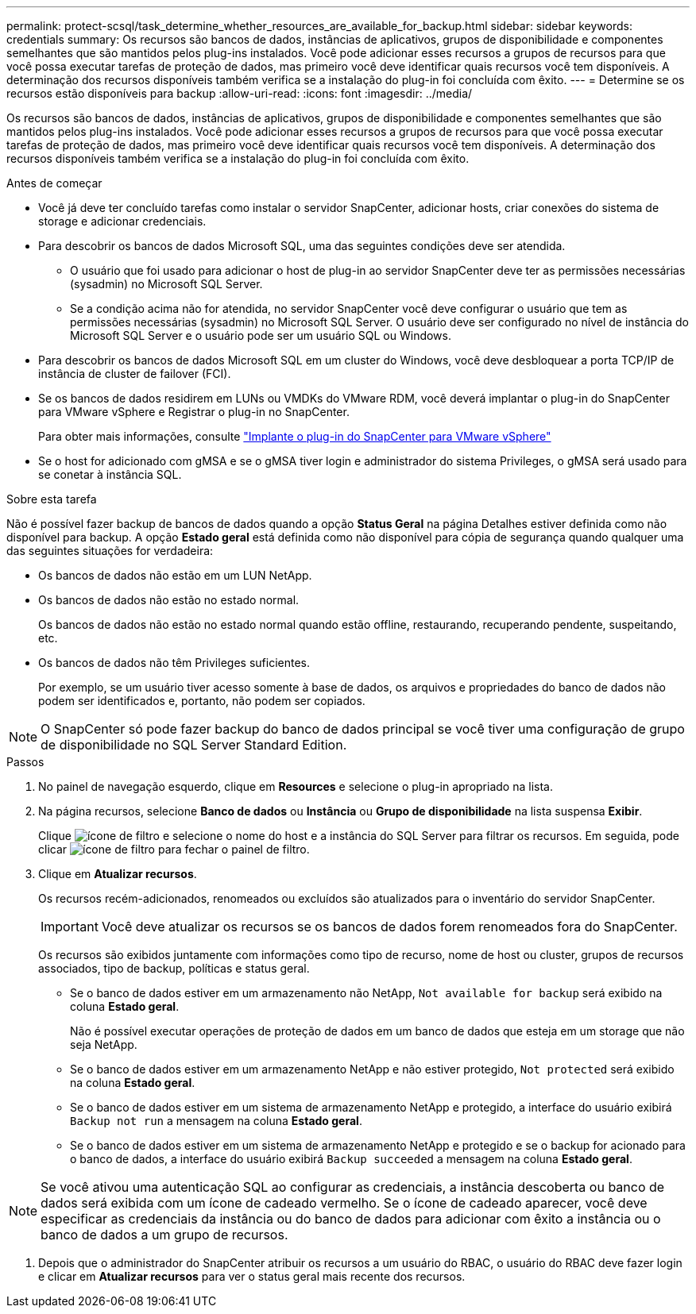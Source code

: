 ---
permalink: protect-scsql/task_determine_whether_resources_are_available_for_backup.html 
sidebar: sidebar 
keywords: credentials 
summary: Os recursos são bancos de dados, instâncias de aplicativos, grupos de disponibilidade e componentes semelhantes que são mantidos pelos plug-ins instalados. Você pode adicionar esses recursos a grupos de recursos para que você possa executar tarefas de proteção de dados, mas primeiro você deve identificar quais recursos você tem disponíveis. A determinação dos recursos disponíveis também verifica se a instalação do plug-in foi concluída com êxito. 
---
= Determine se os recursos estão disponíveis para backup
:allow-uri-read: 
:icons: font
:imagesdir: ../media/


[role="lead"]
Os recursos são bancos de dados, instâncias de aplicativos, grupos de disponibilidade e componentes semelhantes que são mantidos pelos plug-ins instalados. Você pode adicionar esses recursos a grupos de recursos para que você possa executar tarefas de proteção de dados, mas primeiro você deve identificar quais recursos você tem disponíveis. A determinação dos recursos disponíveis também verifica se a instalação do plug-in foi concluída com êxito.

.Antes de começar
* Você já deve ter concluído tarefas como instalar o servidor SnapCenter, adicionar hosts, criar conexões do sistema de storage e adicionar credenciais.
* Para descobrir os bancos de dados Microsoft SQL, uma das seguintes condições deve ser atendida.
+
** O usuário que foi usado para adicionar o host de plug-in ao servidor SnapCenter deve ter as permissões necessárias (sysadmin) no Microsoft SQL Server.
** Se a condição acima não for atendida, no servidor SnapCenter você deve configurar o usuário que tem as permissões necessárias (sysadmin) no Microsoft SQL Server. O usuário deve ser configurado no nível de instância do Microsoft SQL Server e o usuário pode ser um usuário SQL ou Windows.


* Para descobrir os bancos de dados Microsoft SQL em um cluster do Windows, você deve desbloquear a porta TCP/IP de instância de cluster de failover (FCI).
* Se os bancos de dados residirem em LUNs ou VMDKs do VMware RDM, você deverá implantar o plug-in do SnapCenter para VMware vSphere e Registrar o plug-in no SnapCenter.
+
Para obter mais informações, consulte https://docs.netapp.com/us-en/sc-plugin-vmware-vsphere/scpivs44_deploy_snapcenter_plug-in_for_vmware_vsphere.html["Implante o plug-in do SnapCenter para VMware vSphere"^]

* Se o host for adicionado com gMSA e se o gMSA tiver login e administrador do sistema Privileges, o gMSA será usado para se conetar à instância SQL.


.Sobre esta tarefa
Não é possível fazer backup de bancos de dados quando a opção *Status Geral* na página Detalhes estiver definida como não disponível para backup. A opção *Estado geral* está definida como não disponível para cópia de segurança quando qualquer uma das seguintes situações for verdadeira:

* Os bancos de dados não estão em um LUN NetApp.
* Os bancos de dados não estão no estado normal.
+
Os bancos de dados não estão no estado normal quando estão offline, restaurando, recuperando pendente, suspeitando, etc.

* Os bancos de dados não têm Privileges suficientes.
+
Por exemplo, se um usuário tiver acesso somente à base de dados, os arquivos e propriedades do banco de dados não podem ser identificados e, portanto, não podem ser copiados.




NOTE: O SnapCenter só pode fazer backup do banco de dados principal se você tiver uma configuração de grupo de disponibilidade no SQL Server Standard Edition.

.Passos
. No painel de navegação esquerdo, clique em *Resources* e selecione o plug-in apropriado na lista.
. Na página recursos, selecione *Banco de dados* ou *Instância* ou *Grupo de disponibilidade* na lista suspensa *Exibir*.
+
Clique image:../media/filter_icon.gif["ícone de filtro"] e selecione o nome do host e a instância do SQL Server para filtrar os recursos. Em seguida, pode clicar image:../media/filter_icon.gif["ícone de filtro"] para fechar o painel de filtro.

. Clique em *Atualizar recursos*.
+
Os recursos recém-adicionados, renomeados ou excluídos são atualizados para o inventário do servidor SnapCenter.

+

IMPORTANT: Você deve atualizar os recursos se os bancos de dados forem renomeados fora do SnapCenter.

+
Os recursos são exibidos juntamente com informações como tipo de recurso, nome de host ou cluster, grupos de recursos associados, tipo de backup, políticas e status geral.

+
** Se o banco de dados estiver em um armazenamento não NetApp, `Not available for backup` será exibido na coluna *Estado geral*.
+
Não é possível executar operações de proteção de dados em um banco de dados que esteja em um storage que não seja NetApp.

** Se o banco de dados estiver em um armazenamento NetApp e não estiver protegido, `Not protected` será exibido na coluna *Estado geral*.
** Se o banco de dados estiver em um sistema de armazenamento NetApp e protegido, a interface do usuário exibirá `Backup not run` a mensagem na coluna *Estado geral*.
** Se o banco de dados estiver em um sistema de armazenamento NetApp e protegido e se o backup for acionado para o banco de dados, a interface do usuário exibirá `Backup succeeded` a mensagem na coluna *Estado geral*.





NOTE: Se você ativou uma autenticação SQL ao configurar as credenciais, a instância descoberta ou banco de dados será exibida com um ícone de cadeado vermelho. Se o ícone de cadeado aparecer, você deve especificar as credenciais da instância ou do banco de dados para adicionar com êxito a instância ou o banco de dados a um grupo de recursos.

. Depois que o administrador do SnapCenter atribuir os recursos a um usuário do RBAC, o usuário do RBAC deve fazer login e clicar em *Atualizar recursos* para ver o status geral mais recente dos recursos.

